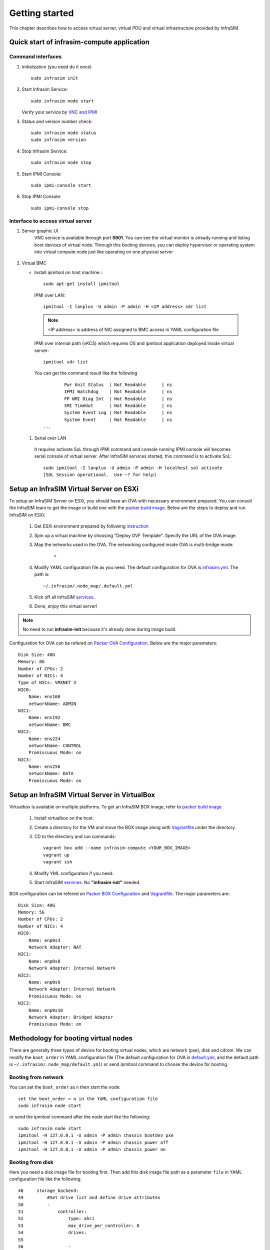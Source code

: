 Getting started
=========================

This chapter describes how to access virtual server, virtual PDU and virtual infrastructure provided by InfraSIM.

Quick start of infrasim-compute application
------------------------------------------------

Command interfaces
~~~~~~~~~~~~~~~~~~~~~

#. Initialization (you need do it once) ::

    sudo infrasim init

#. Start Infrasim Service::

    sudo infrasim node start

   Verify your service by `VNC and IPMI <startInterface_>`_

#. Status and version number check::

    sudo infrasim node status
    sudo infrasim version

#. Stop Infrasim Service::

    sudo infrasim node stop

#. Start IPMI Console::

    sudo ipmi-console start

#. Stop IPMI Console::
   
    sudo ipmi-console stop

.. _startInterface:

Interface to access virtual server
~~~~~~~~~~~~~~~~~~~~~~~~~~~~~~~~~~~~~~~~~

#. Server graphic UI
    VNC service is available through port **5901**. You can see the virtual monitor is already running and listing boot devices of virtual node. Through this booting devices, you can deploy hypervisor or operating system into virtual compute node just like operating on one physical server

	  .. image:: _static/vnc.png

#. Virtual BMC

   * Install ipmitool on host machine.::

		sudo apt-get install ipmitool

    IPMI over LAN::

		ipmitool -I lanplus -U admin -P admin -H <IP address> sdr list

    .. note:: <IP address> is address of NIC assigned to BMC access in YAML configuration file

    IPMI over internal path (vKCS) which requires OS and ipmitool application deployed inside virtual server::

        ipmitool sdr list

    You can get the command result like the following ::

		Pwr Unit Status  | Not Readable      | ns
		IPMI Watchdog    | Not Readable      | ns
		FP NMI Diag Int  | Not Readable      | ns
		SMI TimeOut      | Not Readable      | ns
		System Event Log | Not Readable      | ns
		System Event     | Not Readable      | ns
        ...

  #. Serial over LAN

    It requires activate SoL through IPMI command and console running IPMI console will becomes serial console of virtual server. After InfraSIM services started, this command is to activate SoL::

      sudo ipmitool -I lanplus -U admin -P admin -H localhost sol activate
      [SOL Session operational.  Use ~? for help]


.. hide_content::

            Virtual Power Distribution Unit - Robert - Under construction
            ------------------------------------------------

            Current Virtual PDU implementation only supports running entire virutal infrastructure on VMWare ESXi because it only supports functionality of simulating power control chassis through VMWare SDK.


Setup an InfraSIM Virtual Server on ESXi
---------------------------------------------------------

To setup an InfraSIM Server on ESXi, you should have an OVA with necessary environment prepared. You can consult the InfraSIM team to get the image or build one with the `packer build image <https://github.com/InfraSIM/tools/blob/master/packer/README.md>`_. Below are the steps to deploy and run InfraSIM on ESXi: 

    #. Get ESXi environment prepared by following `instruction <how_to.html#how-to-install-vmware-esxi-on-physical-server>`_
    #. Spin up a virtual machine by choosing "Deploy OVF Template". Specify the URL of the OVA image.
    #. Map the networks used in the OVA. The networking configured inside OVA is multi-bridge mode:

            * .. image:: _static/networking_bridge_multiple.PNG
                :align: center

    #. Modify YAML configuration file as you need. The default configuration for OVA is `infrasim.yml <https://github.com/InfraSIM/tools/blob/master/packer/scripts/infrasim.yml>`_. The path is::

           ~/.infrasim/.node_map/.default.yml

    #. Kick off all InfraSIM `services <get_start.html#command-interfaces>`_.

    #. Done, enjoy this virtual server!

.. note:: No need to run **infrasim-init** because it's already done during image build.

Configuration for OVA can be refered on `Packer OVA Configuration <https://github.com/InfraSIM/tools/blob/master/packer/infrasim-vmware.json>`_. Below are the major parameters::

    Disk Size: 40G
    Memory: 8G
    Number of CPUs: 2
    Number of NICs: 4
    Type of NICs: VMXNET 3
    NIC0:
        Name: ens160
        networkName: ADMIN
    NIC1:
        Name: ens192
        networkName: BMC
    NIC2:
        Name: ens224
        networkName: CONTROL
        Promiscuous Mode: on
    NIC3:
        Name: ens256
        networkName: DATA
        Promiscuous Mode: on

Setup an InfraSIM Virtual Server in VirtualBox 
---------------------------------------------------------

Virtualbox is available on multiple platforms. To get an InfraSIM BOX image, refer to `packer build image <https://github.com/InfraSIM/tools/blob/master/packer/README.md>`_

   #. Install virtualbox on the host.
   #. Create a directory for the VM and move the BOX image along with `Vagrantfile <https://github.com/InfraSIM/tools/blob/master/packer/Vagrantfile>`_ under the directory. 
   #. CD to the directory and run commands::

         vagrant box add --name infrasim-compute <YOUR_BOX_IMAGE>
         vagrant up
         vagrant ssh

   #. Modify YML configuration if you need. 
   #. Start InfraSIM `services <get_start.html#command-interfaces>`_. No **"infrasim-init"** needed. 

BOX configuration can be refered on `Packer BOX Configuration <https://github.com/InfraSIM/tools/blob/master/packer/infrasim-box.json>`_ and `Vagrantfile <https://github.com/InfraSIM/tools/blob/master/packer/Vagrantfile>`_. The major parameters are::
    
    Disk Size: 40G
    Memory: 5G
    Number of CPUs: 2
    Number of NICs: 4
    NIC0:
        Name: enp0s3
        Network Adapter: NAT
    NIC1:
        Name: enp0s8
        Network Adapter: Internal Network
    NIC2:
        Name: enp0s9
        Network Adapter: Internal Network
        Promiscuous Mode: on
    NIC3:
        Name: enp0s10
        Network Adapter: Bridged Adapter
        Promiscuous Mode: on

Methodology for booting virtual nodes
------------------------------------------------

There are generally three types of device for booting virtual nodes, which are network (pxe), disk and cdrom. We can modify the ``boot_order`` in YAML configuration file (The default configuration for OVA is `default.yml <https://github.com/InfraSIM/tools/blob/master/packer/scripts/infrasim.yml>`_, and the default path is ``~/.infrasim/.node_map/default.yml``) or send ipmitool command to choose the device for booting.

Booting from network
~~~~~~~~~~~~~~~~~~~~~

You can set the ``boot_order`` as ``n`` then start the node::

    set the boot_order = n in the YAML configuration file
    sudo infrasim node start

or send the ipmitool command after the node start like the following::

    sudo infrasim node start
    ipmitool -H 127.0.0.1 -U admin -P admin chassis bootdev pxe
    ipmitool -H 127.0.0.1 -U admin -P admin chassis power off
    ipmitool -H 127.0.0.1 -U admin -P admin chassis power on

Booting from disk
~~~~~~~~~~~~~~~~~~

Here you need a disk image file for booting first. Then add this disk image file path as a parameter ``file`` in YAML configuration file like the following::

    48     storage_backend:
    49         #Set drive list and define drive attributes
    50         -
    51             controller:
    52                 type: ahci
    53                 max_drive_per_controller: 8
    54                 drives:
    55
    56                 -
    57                     #Set node disk size, the unit is GB.
    58                     #The default value is 8GB
    59                     #
    60                     size: 8
    61                     # Add the disk image file path here
    62                     file: [disk image file path]

Then set the ``boot_order`` as ``c`` then start the node::

    set the boot_order = c in the YAML configuration file
    sudo infrasim node start

or send the ipmitool command after the node start like the following::

    sudo infrasim node start
    ipmitool -H 127.0.0.1 -U admin -P admin chassis bootdev disk
    ipmitool -H 127.0.0.1 -U admin -P admin chassis power off
    ipmitool -H 127.0.0.1 -U admin -P admin chassis power on

Booting from cdrom
~~~~~~~~~~~~~~~~~~~~~~

There are two ways to boot from cdrom. Both need to add the iso file path in the YAML configuration file to give the iso file to qemu. The default configuration for OVA is `default.yml <https://github.com/InfraSIM/tools/blob/master/packer/scripts/infrasim.yml>`_ and the default path is ``~/.infrasim/.node_map/default.yml``. The first one is giving the iso file to qemu directly, that is, an iso file is needed. The second one is directly bind cdrom device file, which requires you to provide a bootable media on the platform hosting infrasim.

#. Steps for the first way

    Here you need an iso file for booting first and add this iso file path in YAML configuration file. You can add the parameter ``cdrom`` in the YAML configuration file like the following::

        73             network_mode: bridge
        74             network_name: br1
        75             device: e1000
        76      # Add the iso file path here
        77      cdrom: [iso file path]
        78 bmc:
        79     interface: ens192

#. Steps for the second way

    You need to insert a bootable cdrom. Do it on a physical machine, or if you host infrasim on a virtual machine, edit VM setting.

    * Give VM setting on vSphere for example::


        a. Choose “edit settings” to enter the “Virtual Machine Properties” page;
        b. Click on “CD/DVD drive1”;
        c. Browse and choose an ISO file in “Datastore ISO File”;
        d. As for the “Device Status”, check “Connected” and “Connect at power on”;
        e. Click on “OK” to save the change.

    * Modify the YAML configuration file::

        73             network_mode: bridge
        74             network_name: br1
        75             device: e1000
        76      # Add the iso file path here
        77      cdrom: /dev/sr0
        78 bmc:
        79     interface: ens192


After either way, set the ``boot_order`` as ``d`` then start the node::

    set the boot_order = d in the YAML configuration file
    sudo infrasim node start

or send the ipmitool command after the node start like the following::

    sudo infrasim node start
    ipmitool -H 127.0.0.1 -U admin -P admin chassis bootdev cdrom
    ipmitool -H 127.0.0.1 -U admin -P admin chassis power off
    ipmitool -H 127.0.0.1 -U admin -P admin chassis power on

